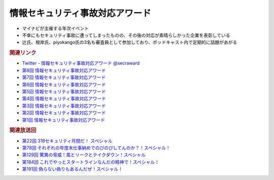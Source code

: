 情報セキュリティ事故対応アワード
=====================================================
.. glossary::
  情報セキュリティ事故対応アワード : じ

.. glossary::
  事故対応アワード : じ

* マイナビが主催する年次イベント
* 不幸にもセキュリティ事故に遭ってしまったものの、その後の対応が素晴らしかった企業を表彰している
* 辻氏、根岸氏、piyokango氏の3名も審査員として参加しており、ポッドキャスト内で定期的に話題があがる

.. rubric:: 関連リンク

* `Twitter - 情報セキュリティ事故対応アワード @secraward <https://twitter.com/secraward>`_ 
* `第8回 情報セキュリティ事故対応アワード <https://news.mynavi.jp/techplus/article/20230808-2734313/>`_
* `第7回 情報セキュリティ事故対応アワード <https://news.mynavi.jp/techplus/article/20220725-2394205/>`_
* `第6回 情報セキュリティ事故対応アワード <https://news.mynavi.jp/techplus/article/techp5460/>`_
* `第5回 情報セキュリティ事故対応アワード <https://news.mynavi.jp/techplus/article/techp4921/>`_
* `第4回 情報セキュリティ事故対応アワード <https://news.mynavi.jp/techplus/article/techp4342/>`_
* `第3回 情報セキュリティ事故対応アワード <https://news.mynavi.jp/techplus/article/techp4229/>`_
* `第2回 情報セキュリティ事故対応アワード <https://news.mynavi.jp/techplus/article/techp2495/>`_
* `第1回 情報セキュリティ事故対応アワード <https://news.mynavi.jp/techplus/article/techp3286/>`_

.. rubric:: 関連放送回

* `第22回 318セキュリティ月間だ！ スペシャル`_
* `第78回 それぞれの年度末仕事納めでのびのびしてんのか？！スペシャル！`_
* `第129回 驚異の脅威！風とリークとテイクダウン！スペシャル`_
* `第184回 これでやっとスタートラインなんだの精神で！スペシャル！`_
* `第191回 偽らない偽りもあるんだぜ！スペシャル！`_

.. _第22回 318セキュリティ月間だ！ スペシャル: https://www.tsujileaks.com/?p=518
.. _第78回 それぞれの年度末仕事納めでのびのびしてんのか？！スペシャル！: https://www.tsujileaks.com/?p=834
.. _第129回 驚異の脅威！風とリークとテイクダウン！スペシャル: https://www.tsujileaks.com/?p=1189
.. _第184回 これでやっとスタートラインなんだの精神で！スペシャル！: https://www.tsujileaks.com/?p=1543
.. _第191回 偽らない偽りもあるんだぜ！スペシャル！: https://www.tsujileaks.com/?p=1587
